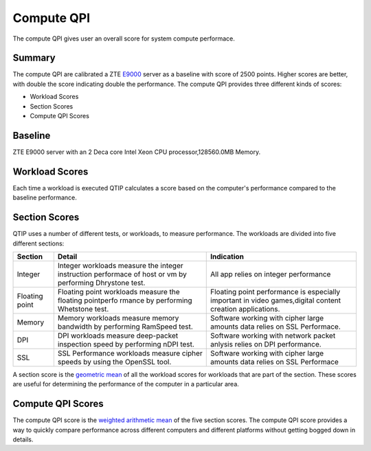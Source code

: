 .. This work is licensed under a Creative Commons Attribution 4.0 International License.
.. http://creativecommons.org/licenses/by/4.0
.. (c) 2016 ZTE Corp.


***********
Compute QPI
***********

The compute QPI gives user an overall score for system compute performace.

Summary
=======

The compute QPI are calibrated a ZTE `E9000 <http://www.zte.com.cn/global/products/cocloud/cloud_computing/cloud_infrastructure/cloud_hw/429552>`_ server as a baseline with score of 2500 points.
Higher scores are better, with double the score indicating double the performance.
The compute QPI provides three different kinds of scores:

* Workload Scores
* Section Scores
* Compute QPI Scores

Baseline
========

ZTE E9000 server with an 2 Deca core Intel Xeon CPU processor,128560.0MB Memory.

Workload Scores
===============

Each time a workload is executed QTIP calculates a score based on the computer's performance
compared to the baseline performance.

Section Scores
==============

QTIP uses a number of different tests, or workloads, to measure performance.
The workloads are divided into five different sections:

+-----------------+--------------------------------------------------------------+------------------------------------------+
| Section         | Detail                                                       | Indication                               |
+=================+==============================================================+==========================================+
| Integer         | Integer workloads measure the integer instruction performace | All app relies on integer                |
|                 | of host or vm by performing Dhrystone test.                  | performance                              |
+-----------------+--------------------------------------------------------------+------------------------------------------+
| Floating point  | Floating point workloads measure the floating pointperfo     | Floating point performance is especially |
|                 | rmance by performing Whetstone test.                         | important in video games,digital content |
|                 |                                                              | creation applications.                   |
+-----------------+--------------------------------------------------------------+------------------------------------------+
| Memory          | Memory workloads measure memory bandwidth by performing      | Software working with cipher large       |
|                 | RamSpeed test.                                               | amounts data relies on SSL Performace.   |
+-----------------+--------------------------------------------------------------+------------------------------------------+
| DPI             | DPI workloads measure deep-packet inspection speed by        | Software working with network packet     |
|                 | performing nDPI test.                                        | anlysis relies on DPI performance.       |
+-----------------+--------------------------------------------------------------+------------------------------------------+
| SSL             | SSL Performance workloads measure cipher speeds by           | Software working with cipher large       |
|                 | using the OpenSSL tool.                                      | amounts data relies on SSL Performace    |
+-----------------+--------------------------------------------------------------+------------------------------------------+

A section score is the `geometric mean <https://en.wikipedia.org/wiki/Geometric_mean>`_ of all the workload scores for workloads
that are part of the section. These scores are useful for determining the performance of
the computer in a particular area.

Compute QPI Scores
==================

The compute QPI score is the `weighted arithmetic mean <https://en.wikipedia.org/wiki/Weighted_arithmetic_mean>`_ of the five section scores.
The compute QPI score provides a way to quickly compare performance across different
computers and different platforms without getting bogged down in details.
